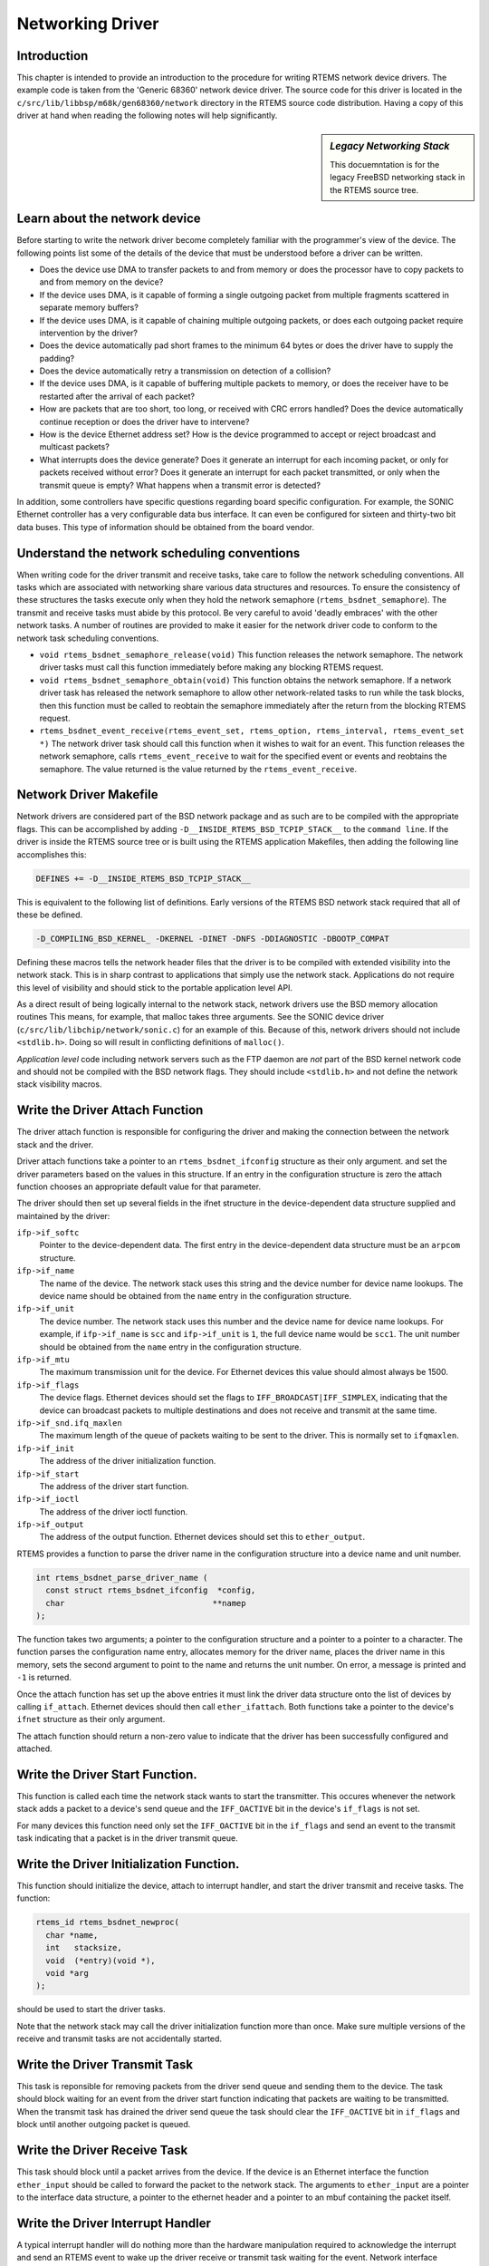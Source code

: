 .. comment SPDX-License-Identifier: CC-BY-SA-4.0

.. COMMENT: COPYRIGHT (c) 1988-2002.
.. COMMENT: On-Line Applications Research Corporation (OAR).
.. COMMENT: All rights reserved.

Networking Driver
#################

Introduction
============

This chapter is intended to provide an introduction to the procedure for
writing RTEMS network device drivers.  The example code is taken from the
'Generic 68360' network device driver.  The source code for this driver is
located in the ``c/src/lib/libbsp/m68k/gen68360/network`` directory in the
RTEMS source code distribution.  Having a copy of this driver at hand when
reading the following notes will help significantly.

.. sidebar:: *Legacy Networking Stack*

  This docuemntation is for the legacy FreeBSD networking stack in the RTEMS
  source tree.

Learn about the network device
==============================

Before starting to write the network driver become completely familiar with the
programmer's view of the device.  The following points list some of the details
of the device that must be understood before a driver can be written.

- Does the device use DMA to transfer packets to and from memory or does the
  processor have to copy packets to and from memory on the device?

- If the device uses DMA, is it capable of forming a single outgoing packet
  from multiple fragments scattered in separate memory buffers?

- If the device uses DMA, is it capable of chaining multiple outgoing packets,
  or does each outgoing packet require intervention by the driver?

- Does the device automatically pad short frames to the minimum 64 bytes or
  does the driver have to supply the padding?

- Does the device automatically retry a transmission on detection of a
  collision?

- If the device uses DMA, is it capable of buffering multiple packets to
  memory, or does the receiver have to be restarted after the arrival of each
  packet?

- How are packets that are too short, too long, or received with CRC errors
  handled?  Does the device automatically continue reception or does the driver
  have to intervene?

- How is the device Ethernet address set?  How is the device programmed to
  accept or reject broadcast and multicast packets?

- What interrupts does the device generate?  Does it generate an interrupt for
  each incoming packet, or only for packets received without error?  Does it
  generate an interrupt for each packet transmitted, or only when the transmit
  queue is empty?  What happens when a transmit error is detected?

In addition, some controllers have specific questions regarding board specific
configuration.  For example, the SONIC Ethernet controller has a very
configurable data bus interface.  It can even be configured for sixteen and
thirty-two bit data buses.  This type of information should be obtained from
the board vendor.

Understand the network scheduling conventions
=============================================

When writing code for the driver transmit and receive tasks, take care to
follow the network scheduling conventions.  All tasks which are associated with
networking share various data structures and resources.  To ensure the
consistency of these structures the tasks execute only when they hold the
network semaphore (``rtems_bsdnet_semaphore``).  The transmit and receive tasks
must abide by this protocol.  Be very careful to avoid 'deadly embraces' with
the other network tasks.  A number of routines are provided to make it easier
for the network driver code to conform to the network task scheduling
conventions.

- ``void rtems_bsdnet_semaphore_release(void)``
  This function releases the network semaphore.  The network driver tasks must
  call this function immediately before making any blocking RTEMS request.

- ``void rtems_bsdnet_semaphore_obtain(void)``
  This function obtains the network semaphore.  If a network driver task has
  released the network semaphore to allow other network-related tasks to run
  while the task blocks, then this function must be called to reobtain the
  semaphore immediately after the return from the blocking RTEMS request.

- ``rtems_bsdnet_event_receive(rtems_event_set, rtems_option, rtems_interval,
  rtems_event_set *)``
  The network driver task should call this function when it wishes to wait for
  an event.  This function releases the network semaphore, calls
  ``rtems_event_receive`` to wait for the specified event or events and
  reobtains the semaphore.  The value returned is the value returned by the
  ``rtems_event_receive``.

Network Driver Makefile
=======================

Network drivers are considered part of the BSD network package and as such are
to be compiled with the appropriate flags.  This can be accomplished by adding
``-D__INSIDE_RTEMS_BSD_TCPIP_STACK__`` to the ``command line``.  If the driver
is inside the RTEMS source tree or is built using the RTEMS application
Makefiles, then adding the following line accomplishes this:

.. code-block:: makefile

    DEFINES += -D__INSIDE_RTEMS_BSD_TCPIP_STACK__

This is equivalent to the following list of definitions.  Early versions of the
RTEMS BSD network stack required that all of these be defined.

.. code-block:: makefile

    -D_COMPILING_BSD_KERNEL_ -DKERNEL -DINET -DNFS -DDIAGNOSTIC -DBOOTP_COMPAT

Defining these macros tells the network header files that the driver is to be
compiled with extended visibility into the network stack.  This is in sharp
contrast to applications that simply use the network stack.  Applications do
not require this level of visibility and should stick to the portable
application level API.

As a direct result of being logically internal to the network stack, network
drivers use the BSD memory allocation routines This means, for example, that
malloc takes three arguments.  See the SONIC device driver
(``c/src/lib/libchip/network/sonic.c``) for an example of this.  Because of
this, network drivers should not include ``<stdlib.h>``.  Doing so will result
in conflicting definitions of ``malloc()``.

*Application level* code including network servers such as the FTP daemon are
*not* part of the BSD kernel network code and should not be compiled with the
BSD network flags.  They should include ``<stdlib.h>`` and not define the
network stack visibility macros.

Write the Driver Attach Function
================================

The driver attach function is responsible for configuring the driver and making
the connection between the network stack and the driver.

Driver attach functions take a pointer to an ``rtems_bsdnet_ifconfig``
structure as their only argument.  and set the driver parameters based on the
values in this structure.  If an entry in the configuration structure is zero
the attach function chooses an appropriate default value for that parameter.

The driver should then set up several fields in the ifnet structure in the
device-dependent data structure supplied and maintained by the driver:

``ifp->if_softc``
    Pointer to the device-dependent data.  The first entry in the
    device-dependent data structure must be an ``arpcom`` structure.

``ifp->if_name``
    The name of the device.  The network stack uses this string and the device
    number for device name lookups.  The device name should be obtained from
    the ``name`` entry in the configuration structure.

``ifp->if_unit``
    The device number.  The network stack uses this number and the device name
    for device name lookups.  For example, if ``ifp->if_name`` is ``scc`` and
    ``ifp->if_unit`` is ``1``, the full device name would be ``scc1``.  The
    unit number should be obtained from the ``name`` entry in the configuration
    structure.

``ifp->if_mtu``
    The maximum transmission unit for the device.  For Ethernet devices this
    value should almost always be 1500.

``ifp->if_flags``
    The device flags.  Ethernet devices should set the flags to
    ``IFF_BROADCAST|IFF_SIMPLEX``, indicating that the device can broadcast
    packets to multiple destinations and does not receive and transmit at the
    same time.

``ifp->if_snd.ifq_maxlen``
    The maximum length of the queue of packets waiting to be sent to the
    driver.  This is normally set to ``ifqmaxlen``.

``ifp->if_init``
    The address of the driver initialization function.

``ifp->if_start``
    The address of the driver start function.

``ifp->if_ioctl``
    The address of the driver ioctl function.

``ifp->if_output``
    The address of the output function.  Ethernet devices should set this to
    ``ether_output``.

RTEMS provides a function to parse the driver name in the configuration
structure into a device name and unit number.

.. code-block:: c

    int rtems_bsdnet_parse_driver_name (
      const struct rtems_bsdnet_ifconfig  *config,
      char                               **namep
    );

The function takes two arguments; a pointer to the configuration structure and
a pointer to a pointer to a character.  The function parses the configuration
name entry, allocates memory for the driver name, places the driver name in
this memory, sets the second argument to point to the name and returns the unit
number.  On error, a message is printed and ``-1`` is returned.

Once the attach function has set up the above entries it must link the driver
data structure onto the list of devices by calling ``if_attach``.  Ethernet
devices should then call ``ether_ifattach``.  Both functions take a pointer to
the device's ``ifnet`` structure as their only argument.

The attach function should return a non-zero value to indicate that the driver
has been successfully configured and attached.

Write the Driver Start Function.
================================

This function is called each time the network stack wants to start the
transmitter.  This occures whenever the network stack adds a packet to a
device's send queue and the ``IFF_OACTIVE`` bit in the device's ``if_flags`` is
not set.

For many devices this function need only set the ``IFF_OACTIVE`` bit in the
``if_flags`` and send an event to the transmit task indicating that a packet is
in the driver transmit queue.

Write the Driver Initialization Function.
=========================================

This function should initialize the device, attach to interrupt handler, and
start the driver transmit and receive tasks.  The function:

.. code-block:: c

    rtems_id rtems_bsdnet_newproc(
      char *name,
      int   stacksize,
      void  (*entry)(void *),
      void *arg
    );

should be used to start the driver tasks.

Note that the network stack may call the driver initialization function more
than once.  Make sure multiple versions of the receive and transmit tasks are
not accidentally started.

Write the Driver Transmit Task
==============================

This task is reponsible for removing packets from the driver send queue and
sending them to the device.  The task should block waiting for an event from
the driver start function indicating that packets are waiting to be
transmitted.  When the transmit task has drained the driver send queue the task
should clear the ``IFF_OACTIVE`` bit in ``if_flags`` and block until another
outgoing packet is queued.

Write the Driver Receive Task
=============================

This task should block until a packet arrives from the device.  If the device
is an Ethernet interface the function ``ether_input`` should be called to
forward the packet to the network stack.  The arguments to ``ether_input`` are
a pointer to the interface data structure, a pointer to the ethernet header and
a pointer to an mbuf containing the packet itself.

Write the Driver Interrupt Handler
==================================

A typical interrupt handler will do nothing more than the hardware manipulation
required to acknowledge the interrupt and send an RTEMS event to wake up the
driver receive or transmit task waiting for the event.  Network interface
interrupt handlers must not make any calls to other network routines.

Write the Driver IOCTL Function
===============================

This function handles ioctl requests directed at the device.  The ioctl
commands which must be handled are:

``SIOCGIFADDR``, ``SIOCSIFADDR``
    If the device is an Ethernet interface these commands should be passed on
    to ``ether_ioctl``.

``SIOCSIFFLAGS``
    This command should be used to start or stop the device, depending on the
    state of the interface ``IFF_UP`` and``IFF_RUNNING`` bits in ``if_flags``:

    ``IFF_RUNNING``
        Stop the device.

    ``IFF_UP``
        Start the device.

    ``IFF_UP|IFF_RUNNING``
        Stop then start the device.

    ``0``
        Do nothing.

Write the Driver Statistic-Printing Function
============================================

This function should print the values of any statistic/diagnostic counters the
network driver may use.  The driver ioctl function should call the
statistic-printing function when the ioctl command is ``SIO_RTEMS_SHOW_STATS``.
